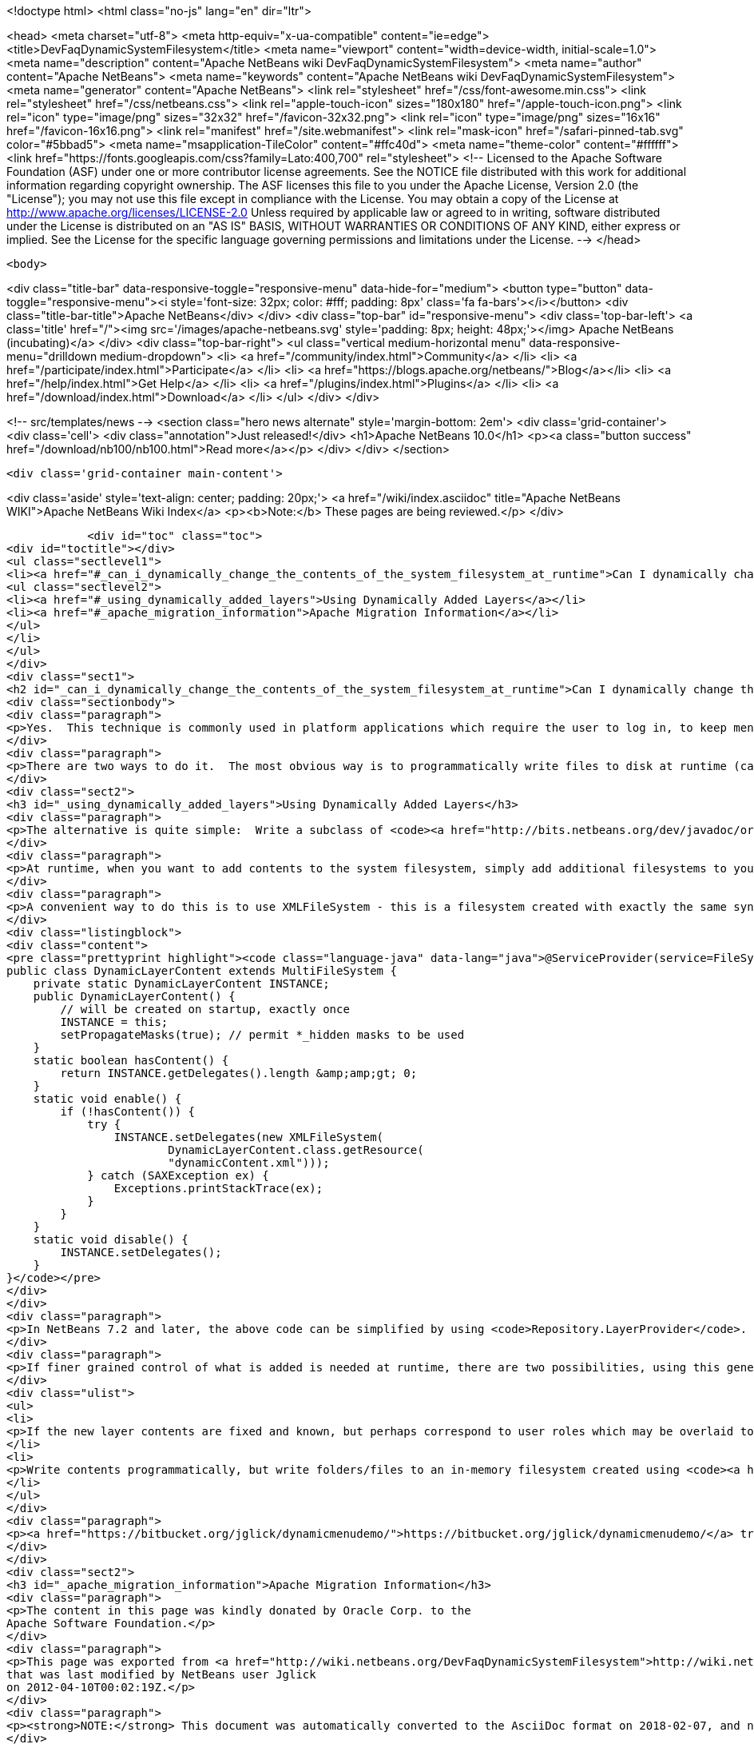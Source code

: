 

<!doctype html>
<html class="no-js" lang="en" dir="ltr">
    
<head>
    <meta charset="utf-8">
    <meta http-equiv="x-ua-compatible" content="ie=edge">
    <title>DevFaqDynamicSystemFilesystem</title>
    <meta name="viewport" content="width=device-width, initial-scale=1.0">
    <meta name="description" content="Apache NetBeans wiki DevFaqDynamicSystemFilesystem">
    <meta name="author" content="Apache NetBeans">
    <meta name="keywords" content="Apache NetBeans wiki DevFaqDynamicSystemFilesystem">
    <meta name="generator" content="Apache NetBeans">
    <link rel="stylesheet" href="/css/font-awesome.min.css">
    <link rel="stylesheet" href="/css/netbeans.css">
    <link rel="apple-touch-icon" sizes="180x180" href="/apple-touch-icon.png">
    <link rel="icon" type="image/png" sizes="32x32" href="/favicon-32x32.png">
    <link rel="icon" type="image/png" sizes="16x16" href="/favicon-16x16.png">
    <link rel="manifest" href="/site.webmanifest">
    <link rel="mask-icon" href="/safari-pinned-tab.svg" color="#5bbad5">
    <meta name="msapplication-TileColor" content="#ffc40d">
    <meta name="theme-color" content="#ffffff">
    <link href="https://fonts.googleapis.com/css?family=Lato:400,700" rel="stylesheet"> 
    <!--
        Licensed to the Apache Software Foundation (ASF) under one
        or more contributor license agreements.  See the NOTICE file
        distributed with this work for additional information
        regarding copyright ownership.  The ASF licenses this file
        to you under the Apache License, Version 2.0 (the
        "License"); you may not use this file except in compliance
        with the License.  You may obtain a copy of the License at
        http://www.apache.org/licenses/LICENSE-2.0
        Unless required by applicable law or agreed to in writing,
        software distributed under the License is distributed on an
        "AS IS" BASIS, WITHOUT WARRANTIES OR CONDITIONS OF ANY
        KIND, either express or implied.  See the License for the
        specific language governing permissions and limitations
        under the License.
    -->
</head>


    <body>
        

<div class="title-bar" data-responsive-toggle="responsive-menu" data-hide-for="medium">
    <button type="button" data-toggle="responsive-menu"><i style='font-size: 32px; color: #fff; padding: 8px' class='fa fa-bars'></i></button>
    <div class="title-bar-title">Apache NetBeans</div>
</div>
<div class="top-bar" id="responsive-menu">
    <div class='top-bar-left'>
        <a class='title' href="/"><img src='/images/apache-netbeans.svg' style='padding: 8px; height: 48px;'></img> Apache NetBeans (incubating)</a>
    </div>
    <div class="top-bar-right">
        <ul class="vertical medium-horizontal menu" data-responsive-menu="drilldown medium-dropdown">
            <li> <a href="/community/index.html">Community</a> </li>
            <li> <a href="/participate/index.html">Participate</a> </li>
            <li> <a href="https://blogs.apache.org/netbeans/">Blog</a></li>
            <li> <a href="/help/index.html">Get Help</a> </li>
            <li> <a href="/plugins/index.html">Plugins</a> </li>
            <li> <a href="/download/index.html">Download</a> </li>
        </ul>
    </div>
</div>


        
<!-- src/templates/news -->
<section class="hero news alternate" style='margin-bottom: 2em'>
    <div class='grid-container'>
        <div class='cell'>
            <div class="annotation">Just released!</div>
            <h1>Apache NetBeans 10.0</h1>
            <p><a class="button success" href="/download/nb100/nb100.html">Read more</a></p>
        </div>
    </div>
</section>

        <div class='grid-container main-content'>
            
<div class='aside' style='text-align: center; padding: 20px;'>
    <a href="/wiki/index.asciidoc" title="Apache NetBeans WIKI">Apache NetBeans Wiki Index</a>
    <p><b>Note:</b> These pages are being reviewed.</p>
</div>

            <div id="toc" class="toc">
<div id="toctitle"></div>
<ul class="sectlevel1">
<li><a href="#_can_i_dynamically_change_the_contents_of_the_system_filesystem_at_runtime">Can I dynamically change the contents of the System Filesystem at runtime?</a>
<ul class="sectlevel2">
<li><a href="#_using_dynamically_added_layers">Using Dynamically Added Layers</a></li>
<li><a href="#_apache_migration_information">Apache Migration Information</a></li>
</ul>
</li>
</ul>
</div>
<div class="sect1">
<h2 id="_can_i_dynamically_change_the_contents_of_the_system_filesystem_at_runtime">Can I dynamically change the contents of the System Filesystem at runtime?</h2>
<div class="sectionbody">
<div class="paragraph">
<p>Yes.  This technique is commonly used in platform applications which require the user to log in, to keep menu contents/toolbar actions/keyboard shortcuts/window definitions hidden until the user is authenticated.</p>
</div>
<div class="paragraph">
<p>There are two ways to do it.  The most obvious way is to programmatically write files to disk at runtime (call <code>FileUtil.getConfigRoot().createFolder()</code>, etc.).  This technique is appropriate if you are creating files which should be preserved across restarts (for example, adding folders to the Favorites window).  <em>It is completely inappropriate in the case of authentication, or any other case where you do not want the added files to be present after restart. You cannot depend on the application always being shut down normally and having a chance to clean such files up - since they are actually written to disk.</em></p>
</div>
<div class="sect2">
<h3 id="_using_dynamically_added_layers">Using Dynamically Added Layers</h3>
<div class="paragraph">
<p>The alternative is quite simple:  Write a subclass of <code><a href="http://bits.netbeans.org/dev/javadoc/org-openide-filesystems/org/openide/filesystems/MultiFileSystem.html">MultiFileSystem</a></code>.  Put it in the <a href="DevFaqLookupDefault.asciidoc">default lookup</a>.</p>
</div>
<div class="paragraph">
<p>At runtime, when you want to add contents to the system filesystem, simply add additional filesystems to your <code>MultiFileSystem</code>.  To remove the contents, simply remove those filesystems.</p>
</div>
<div class="paragraph">
<p>A convenient way to do this is to use XMLFileSystem - this is a filesystem created with exactly the same syntax as normal module XML layer files (see <a href="DevFaqModulesLayerFile.asciidoc">DevFaqModulesLayerFile</a>). The following code loads an XML filesystem, which is in an XML file in the same package as the class, called <code>dynamicContent.xml</code>:</p>
</div>
<div class="listingblock">
<div class="content">
<pre class="prettyprint highlight"><code class="language-java" data-lang="java">@ServiceProvider(service=FileSystem.class)
public class DynamicLayerContent extends MultiFileSystem {
    private static DynamicLayerContent INSTANCE;
    public DynamicLayerContent() {
        // will be created on startup, exactly once
        INSTANCE = this;
        setPropagateMasks(true); // permit *_hidden masks to be used
    }
    static boolean hasContent() {
        return INSTANCE.getDelegates().length &amp;amp;gt; 0;
    }
    static void enable() {
        if (!hasContent()) {
            try {
                INSTANCE.setDelegates(new XMLFileSystem(
                        DynamicLayerContent.class.getResource(
                        "dynamicContent.xml")));
            } catch (SAXException ex) {
                Exceptions.printStackTrace(ex);
            }
        }
    }
    static void disable() {
        INSTANCE.setDelegates();
    }
}</code></pre>
</div>
</div>
<div class="paragraph">
<p>In NetBeans 7.2 and later, the above code can be simplified by using <code>Repository.LayerProvider</code>. See its Javadoc for a usage example.</p>
</div>
<div class="paragraph">
<p>If finer grained control of what is added is needed at runtime, there are two possibilities, using this general approach:</p>
</div>
<div class="ulist">
<ul>
<li>
<p>If the new layer contents are fixed and known, but perhaps correspond to user roles which may be overlaid together, split up the functionality for each role into a separate XML file (hint: define an enum of roles, where each role can point to an XML file URL, use <code><a href="http://java.sun.com/j2se/1.5.0/docs/api/java/util/EnumSet.html#of%28E,%20E&#8230;&#8203;%29">EnumSet.of()</a></code> and process that to decide what to enable)</p>
</li>
<li>
<p>Write contents programmatically, but write folders/files to an in-memory filesystem created using <code><a href="http://bits.netbeans.org/dev/javadoc/org-openide-filesystems/org/openide/filesystems/FileUtil.html#createMemoryFileSystem()">FileUtil.createMemoryFileSystem()</a></code> so the contents disappear on VM exit</p>
</li>
</ul>
</div>
<div class="paragraph">
<p><a href="https://bitbucket.org/jglick/dynamicmenudemo/">https://bitbucket.org/jglick/dynamicmenudemo/</a> tries to automate this kind of task.</p>
</div>
</div>
<div class="sect2">
<h3 id="_apache_migration_information">Apache Migration Information</h3>
<div class="paragraph">
<p>The content in this page was kindly donated by Oracle Corp. to the
Apache Software Foundation.</p>
</div>
<div class="paragraph">
<p>This page was exported from <a href="http://wiki.netbeans.org/DevFaqDynamicSystemFilesystem">http://wiki.netbeans.org/DevFaqDynamicSystemFilesystem</a> ,
that was last modified by NetBeans user Jglick
on 2012-04-10T00:02:19Z.</p>
</div>
<div class="paragraph">
<p><strong>NOTE:</strong> This document was automatically converted to the AsciiDoc format on 2018-02-07, and needs to be reviewed.</p>
</div>
</div>
</div>
</div>
            
<section class='tools'>
    <ul class="menu align-center">
        <li><a title="Facebook" href="https://www.facebook.com/NetBeans"><i class="fa fa-md fa-facebook"></i></a></li>
        <li><a title="Twitter" href="https://twitter.com/netbeans"><i class="fa fa-md fa-twitter"></i></a></li>
        <li><a title="Github" href="https://github.com/apache/incubator-netbeans"><i class="fa fa-md fa-github"></i></a></li>
        <li><a title="YouTube" href="https://www.youtube.com/user/netbeansvideos"><i class="fa fa-md fa-youtube"></i></a></li>
        <li><a title="Slack" href="https://tinyurl.com/netbeans-slack-signup/"><i class="fa fa-md fa-slack"></i></a></li>
        <li><a title="JIRA" href="https://issues.apache.org/jira/projects/NETBEANS/summary"><i class="fa fa-mf fa-bug"></i></a></li>
    </ul>
    <ul class="menu align-center">
        
        <li><a href="https://github.com/apache/incubator-netbeans-website/blob/master/netbeans.apache.org/src/content/wiki/DevFaqDynamicSystemFilesystem.asciidoc" title="See this page in github"><i class="fa fa-md fa-edit"></i> See this page in GitHub.</a></li>
    </ul>
</section>

        </div>
        

<div class='grid-container incubator-area' style='margin-top: 64px'>
    <div class='grid-x grid-padding-x'>
        <div class='large-auto cell text-center'>
            <a href="https://www.apache.org/">
                <img style="width: 320px" title="Apache Software Foundation" src="/images/asf_logo_wide.svg" />
            </a>
        </div>
        <div class='large-auto cell text-center'>
            <a href="https://www.apache.org/events/current-event.html">
               <img style="width:234px; height: 60px;" title="Apache Software Foundation current event" src="https://www.apache.org/events/current-event-234x60.png"/>
            </a>
        </div>
    </div>
</div>
<footer>
    <div class="grid-container">
        <div class="grid-x grid-padding-x">
            <div class="large-auto cell">
                
                <h1>About</h1>
                <ul>
                    <li><a href="https://www.apache.org/foundation/thanks.html">Thanks</a></li>
                    <li><a href="https://www.apache.org/foundation/sponsorship.html">Sponsorship</a></li>
                    <li><a href="https://www.apache.org/security/">Security</a></li>
                    <li><a href="https://incubator.apache.org/projects/netbeans.html">Incubation Status</a></li>
                </ul>
            </div>
            <div class="large-auto cell">
                <h1><a href="/community/index.html">Community</a></h1>
                <ul>
                    <li><a href="/community/mailing-lists.html">Mailing lists</a></li>
                    <li><a href="/community/committer.html">Becoming a committer</a></li>
                    <li><a href="/community/events.html">NetBeans Events</a></li>
                    <li><a href="https://www.apache.org/events/current-event.html">Apache Events</a></li>
                    <li><a href="/community/who.html">Who is who</a></li>
                    <li><a href="/community/nekobean.html">NekoBean</a></li>
                </ul>
            </div>
            <div class="large-auto cell">
                <h1><a href="/participate/index.html">Participate</a></h1>
                <ul>
                    <li><a href="/participate/submit-pr.html">Submitting Pull Requests</a></li>
                    <li><a href="/participate/report-issue.html">Reporting Issues</a></li>
                    <li><a href="/participate/netcat.html">NetCAT - Community Acceptance Testing</a></li>
                    <li><a href="/participate/index.html#documentation">Improving the documentation</a></li>
                </ul>
            </div>
            <div class="large-auto cell">
                <h1><a href="/help/index.html">Get Help</a></h1>
                <ul>
                    <li><a href="/help/index.html#documentation">Documentation</a></li>
                    <li><a href="/help/getting-started.html">Platform videos</a></li>
                    <li><a href="/wiki/index.asciidoc">Wiki</a></li>
                    <li><a href="/help/index.html#support">Community Support</a></li>
                    <li><a href="/help/commercial-support.html">Commercial Support</a></li>
                </ul>
            </div>
            <div class="large-auto cell">
                <h1><a href="/download/index.html">Download</a></h1>
                <ul>
                    <li><a href="/download/index.html#releases">Releases</a></li>
                    <ul>
                        <li><a href="/download/nb90/nb90.html">Apache NetBeans 9.0</a></li>
                        <li><a href="/download/nb90/nb90-rc1.html">Apache NetBeans 9.0 (RC1)</a></li>
                        <li><a href="/download/nb90/nb90-beta.html">Apache NetBeans 9.0 (beta)</a></li>
                    </ul>
                    <li><a href="/plugins/index.html">Plugins</a></li>
                    <li><a href="/download/index.html#source">Building from source</a></li>
                    <li><a href="/download/index.html#previous">Previous releases</a></li>
                </ul>
            </div>
        </div>
    </div>
</footer>
<div class='footer-disclaimer'>
    <div class="footer-disclaimer-content">
        <p>Copyright &copy; 2017-2018 <a href="https://www.apache.org">The Apache Software Foundation</a>.</p>
        <p>Licensed under the Apache <a href="https://www.apache.org/licenses/">license</a>, version 2.0</p>
        <p><a href="https://incubator.apache.org/" alt="Apache Incubator"><img src='/images/incubator_feather_egg_logo_bw_crop.png' title='Apache Incubator'></img></a></p>
        <div style='max-width: 40em; margin: 0 auto'>
            <p>Apache NetBeans is an effort undergoing incubation at The Apache Software Foundation (ASF), sponsored by the Apache Incubator. Incubation is required of all newly accepted projects until a further review indicates that the infrastructure, communications, and decision making process have stabilized in a manner consistent with other successful ASF projects. While incubation status is not necessarily a reflection of the completeness or stability of the code, it does indicate that the project has yet to be fully endorsed by the ASF.</p>
            <p>Apache Incubator, Apache, the Apache feather logo, the Apache NetBeans logo, and the Apache Incubator project logo are trademarks of <a href="https://www.apache.org">The Apache Software Foundation</a>.</p>
            <p>Oracle and Java are registered trademarks of Oracle and/or its affiliates.</p>
        </div>
        
    </div>
</div>


        <script src="/js/vendor/jquery-3.2.1.min.js"></script>
        <script src="/js/vendor/what-input.js"></script>
        <script src="/js/vendor/foundation.min.js"></script>
        <script src="/js/netbeans.js"></script>
        <script src="/js/vendor/jquery.colorbox-min.js"></script>
        <script src="https://cdn.rawgit.com/google/code-prettify/master/loader/run_prettify.js"></script>
        <script>
            
            $(function(){ $(document).foundation(); });
        </script>
    </body>
</html>
